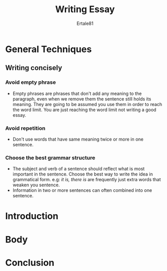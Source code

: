 #+TITLE: Writing Essay
#+AUTHOR: Ertale81
#+OPTION: content

* General Techniques
** Writing concisely
*** Avoid empty phrase
- Empty phrases are phrases that don't add any meaning to the paragraph, even when we
  remove them the sentence still holds its meaning. They are going to be assumed you
  use them in order to reach the word limit. You are just reaching the word limit not
  writing a good essay.
*** Avoid repetition
- Don't use words that have same meaning twice or more in one sentence.
  
*** Choose the best grammar structure
- The subject and verb of a sentence should reflect what is most important in the
  sentence. Choose the best way to write the idea in grammatical form.
  e.g: /it is, there is/ are frequently just extra words that weaken you sentence.
- Information in two or more sentences can often combined into one sentence.

* Introduction


* Body

* Conclusion
